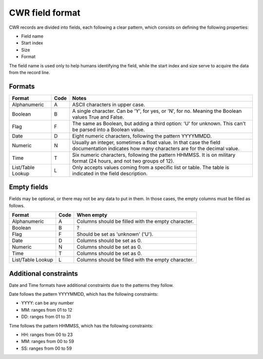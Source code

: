 ================
CWR field format
================

CWR records are divided into fields, each following a clear pattern, which
consists on defining the following properties:

- Field name
- Start index
- Size
- Format

The field name is used only to help humans identifying the field, while the
start index and size serve to acquire the data from the record line.

-------
Formats
-------

=================  ====  =====
Format             Code  Notes
=================  ====  =====
Alphanumeric       A     ASCII characters in upper case.
Boolean            B     A single character. Can be 'Y', for yes, or 'N', for no. Meaning the Boolean values True and False.
Flag               F     The same as Boolean, but adding a third option: 'U' for unknown. This can't be parsed into a Boolean value.
Date               D     Eight numeric characters, following the pattern YYYYMMDD.
Numeric            N     Usually an integer, sometimes a float value. In that case the field documentation indicates how many characters are for the decimal value.
Time               T     Six numeric characters, following the pattern HHMMSS. It is on military format (24 hours, and not two groups of 12).
List/Table Lookup  L     Only accepts values coming from a specific list or table. The table is indicated in the field description.
=================  ====  =====

------------
Empty fields
------------

Fields may be optional, or there may not be any data to put in them. In those
cases, the empty columns must be filled as follows.

=================  ====  ==========
Format             Code  When empty
=================  ====  ==========
Alphanumeric       A     Columns should be filled with the empty character.
Boolean            B     ?
Flag               F     Should be set as 'unknown' ('U').
Date               D     Columns should be set as 0.
Numeric            N     Columns should be set as 0.
Time               T     Columns should be set as 0.
List/Table Lookup  L     Columns should be filled with the empty character.
=================  ====  ==========

----------------------
Additional constraints
----------------------

Date and Time formats have additional constraints due to the patterns they follow.

Date follows the pattern YYYYMMDD, which has the following constraints:

- YYYY: can be any number
- MM: ranges from 01 to 12
- DD: ranges from 01 to 31

Time follows the pattern HHMMSS, which has the following constraints:

- HH: ranges from 00 to 23
- MM: ranges from 00 to 59
- SS: ranges from 00 to 59